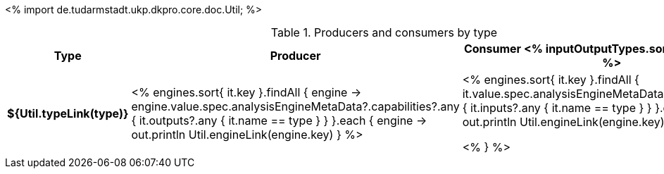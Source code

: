 <%
import de.tudarmstadt.ukp.dkpro.core.doc.Util;
%>

.Producers and consumers by type
[options="header",cols="s,v,v"]
|====
|Type|Producer|Consumer

<% inputOutputTypes.sort().each { type -> %>
|${Util.typeLink(type)}
| <%
    engines.sort{ it.key }.findAll { engine ->
      engine.value.spec.analysisEngineMetaData?.capabilities?.any { 
        it.outputs?.any { it.name == type } } 
    }.each { engine ->
      out.println Util.engineLink(engine.key)
    }
  %>
| <%
    engines.sort{ it.key }.findAll {
      it.value.spec.analysisEngineMetaData?.capabilities?.any {
        it.inputs?.any { it.name == type } }
    }.each { engine ->
      out.println Util.engineLink(engine.key)
    }
  %>

<% } %>
|====
